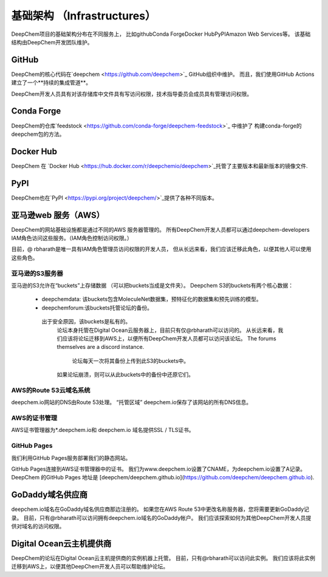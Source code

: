 基础架构 （Infrastructures）
===============================

DeepChem项目的基础架构分布在不同服务上，
比如github\Conda Forge\Docker Hub\PyPI\Amazon Web Services等。 
该基础结构由DeepChem开发团队维护。 

GitHub
---------

DeepChem的核心代码在`deepchem <https://github.com/deepchem>`_ GitHub组织中维护。
而且，我们使用GitHub Actions建立了一个**持续的集成管道**。 


DeepChem开发人员具有对该存储库中文件具有写访问权限，技术指导委员会成员具有管理访问权限。 



Conda Forge
--------------

DeepChem的仓库`feedstock <https://github.com/conda-forge/deepchem-feedstock>`_ 中维护了
构建conda-forge的deepchem包的方法。



Docker Hub
------------
DeepChem 在 `Docker Hub <https://hub.docker.com/r/deepchemio/deepchem>`_托管了主要版本和最新版本的镜像文件.



PyPI
-------
DeepChem也在`PyPI <https://pypi.org/project/deepchem/>`_提供了各种不同版本。

亚马逊web 服务（AWS）
----------------------
DeepChem的网站基础设施都是通过不同的AWS 服务器管理的。
所有DeepChem开发人员都可以通过deepchem-developers IAM角色访问这些服务。（IAM角色控制访问权限。） 

目前，@ rbharath是唯一具有IAM角色管理员访问权限的开发人员，
但从长远来看，我们应该迁移此角色，以便其他人可以使用这些角色。 


亚马逊的S3服务器
^^^^^^^^^^^^^^^^
亚马逊的S3允许在“buckets”上存储数据
（可以把buckets当成是文件夹）。
Deepchem S3的buckets有两个核心数据： 

  - deepchemdata: 该buckets包含MoleculeNet数据集，预特征化的数据集和预先训练的模型。 

  - deepchemforum:该buckets托管论坛的备份。
   出于安全原因，该buckets是私有的。
     论坛本身托管在Digital Ocean云服务器上，目前只有仅@rbharath可以访问的。
     从长远来看，我们应该将论坛迁移到AWS上，以便所有DeepChem开发人员都可以访问该论坛。
     The forums themselves are a discord instance. 
      论坛每天一次将其备份上传到此S3的buckets中。
     如果论坛崩溃，则可以从此buckets中的备份中还原它们。 
 

AWS的Route 53云域名系统
^^^^^^^^^^^^^^^^^^^^^^
deepchem.io网站的DNS由Route 53处理。
“托管区域” deepchem.io保存了该网站的所有DNS信息。 

AWS的证书管理
^^^^^^^^^^^^^^^^^^^

AWS证书管理器为*.deepchem.io和 deepchem.io 域名提供SSL / TLS证书。

GitHub Pages
^^^^^^^^^^^^^^^
我们利用GitHub Pages服务部署我们的静态网站。

GitHub Pages连接到AWS证书管理器中的证书。
我们为www.deepchem.io设置了CNAME，为deepchem.io设置了A记录。 
DeepChem 的GitHub Pages 地址是  [deepchem/deepchem.github.io](https://github.com/deepchem/deepchem.github.io).

GoDaddy域名供应商
--------------------
deepchem.io域名在GoDaddy域名供应商那边注册的。
如果您在AWS Route 53中更改名称服务器，您将需要更新GoDaddy记录。
目前，只有@rbharath可以访问拥有deepchem.io域名的GoDaddy帐户。
我们应该探索如何为其他DeepChem开发人员提供对域名的访问权限。 

Digital Ocean云主机提供商
---------------------------
DeepChem的论坛在Digital Ocean云主机提供商的实例机器上托管。
目前，只有@rbharath可以访问此实例。
我们应该将此实例迁移到AWS上，以便其他DeepChem开发人员可以帮助维护论坛。 



